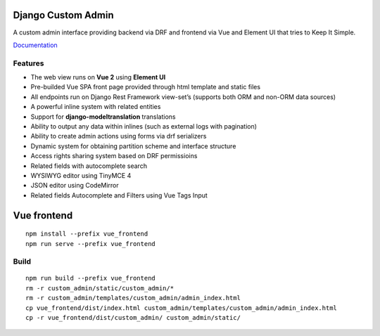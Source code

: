 Django Custom Admin
===================

|logo|

A custom admin interface providing backend via DRF and frontend via Vue
and Element UI that tries to Keep It Simple.

|PyPI version| |GitHub stars|

`Documentation <https://innova-group-llc.github.io/custom_admin_docs/>`__

Features
--------

-  The web view runs on **Vue 2** using **Element UI**
-  Pre-builded Vue SPA front page provided through html template and
   static files
-  All endpoints run on Django Rest Framework view-set’s (supports both
   ORM and non-ORM data sources)
-  A powerful inline system with related entities
-  Support for **django-modeltranslation** translations
-  Ability to output any data within inlines (such as external logs with
   pagination)
-  Ability to create admin actions using forms via drf serializers
-  Dynamic system for obtaining partition scheme and interface structure
-  Access rights sharing system based on DRF permissioins
-  Related fields with autocomplete search
-  WYSIWYG editor using TinyMCE 4
-  JSON editor using CodeMirror
-  Related fields Autocomplete and Filters using Vue Tags Input

Vue frontend
============

::

   npm install --prefix vue_frontend
   npm run serve --prefix vue_frontend

Build
-----

::

   npm run build --prefix vue_frontend
   rm -r custom_admin/static/custom_admin/*
   rm -r custom_admin/templates/custom_admin/admin_index.html
   cp vue_frontend/dist/index.html custom_admin/templates/custom_admin/admin_index.html
   cp -r vue_frontend/dist/custom_admin/ custom_admin/static/

.. |logo| image:: https://github.com/Innova-Group-LLC/custom_admin/blob/master/logo.png?raw=true
   :target: https://innova-group-llc.github.io/custom_admin_docs/
.. |PyPI version| image:: https://badge.fury.io/py/django-customvueadmin.svg
   :target: https://pypi.org/project/django-customvueadmin/
.. |GitHub stars| image:: https://img.shields.io/github/stars/Innova-Group-LLC/custom_admin
   :target: https://github.com/Innova-Group-LLC/custom_admin

